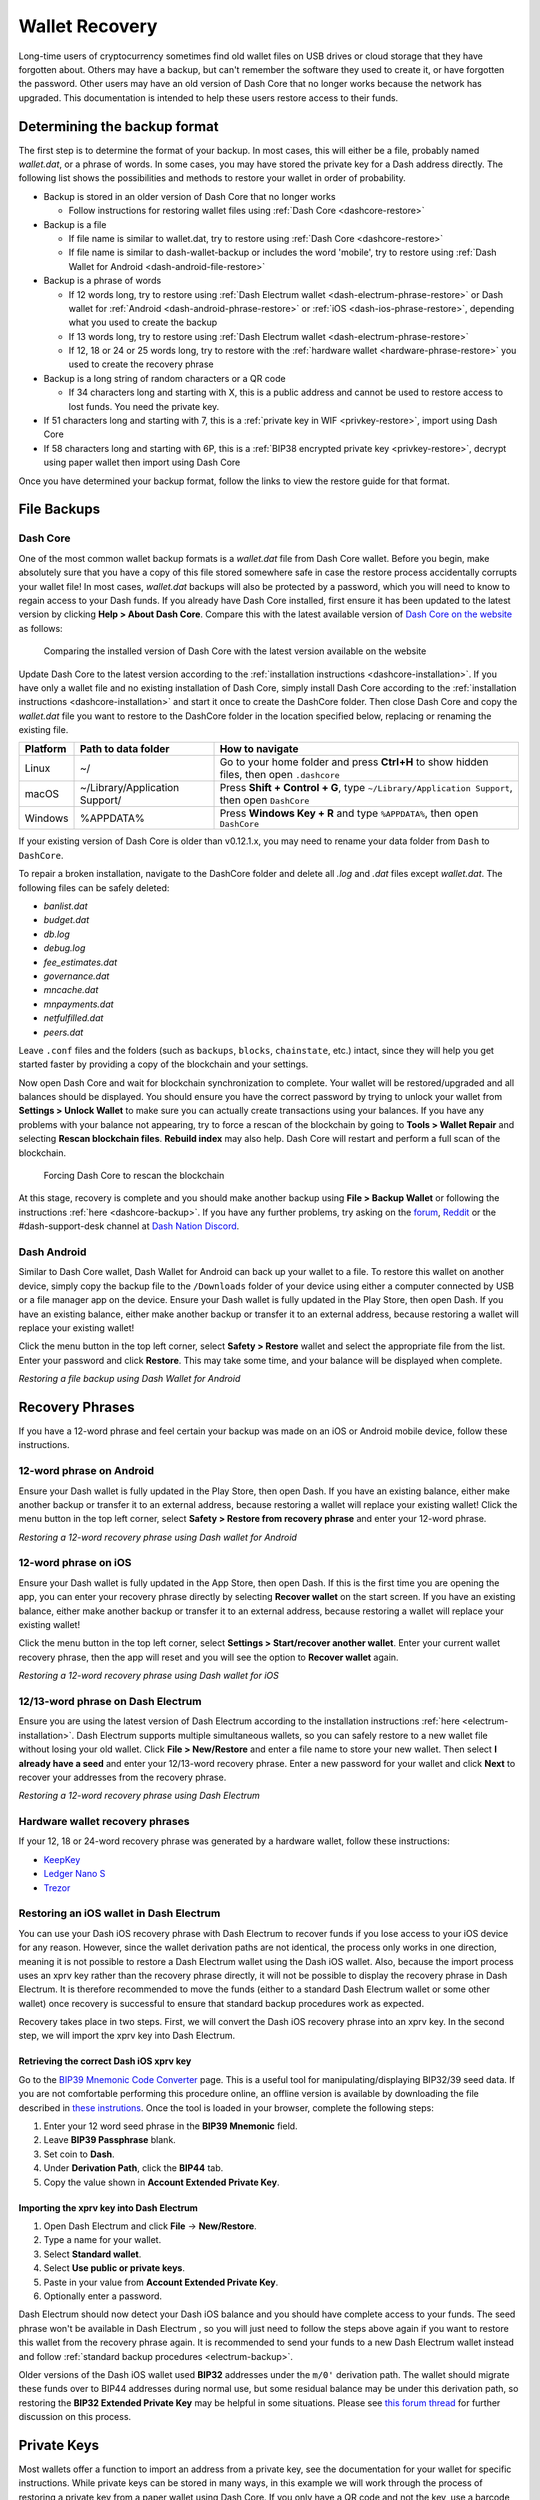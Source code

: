 .. meta::
   :description: Recovering Dash wallets from files, private keys or recovery phrases
   :keywords: dash, wallet, recovery, password, lost, mobile, core, phrase, private key

.. _wallet-recovery:

===============
Wallet Recovery
===============

Long-time users of cryptocurrency sometimes find old wallet files on USB
drives or cloud storage that they have forgotten about. Others may have
a backup, but can't remember the software they used to create it, or
have forgotten the password. Other users may have an old version of Dash
Core that no longer works because the network has upgraded. This
documentation is intended to help these users restore access to their
funds.

Determining the backup format
=============================

The first step is to determine the format of your backup. In most cases,
this will either be a file, probably named *wallet.dat*, or a phrase of
words. In some cases, you may have stored the private key for a Dash
address directly. The following list shows the possibilities and methods
to restore your wallet in order of probability.

- Backup is stored in an older version of Dash Core that no longer works

  - Follow instructions for restoring wallet files using :ref:`Dash Core <dashcore-restore>`

- Backup is a file

  - If file name is similar to wallet.dat, try to restore using :ref:`Dash Core <dashcore-restore>`
  - If file name is similar to dash-wallet-backup or includes the word 'mobile', try to restore using :ref:`Dash Wallet for Android <dash-android-file-restore>`

- Backup is a phrase of words

  - If 12 words long, try to restore using :ref:`Dash Electrum wallet <dash-electrum-phrase-restore>` or Dash wallet for :ref:`Android <dash-android-phrase-restore>` or :ref:`iOS <dash-ios-phrase-restore>`, depending what you used to create the backup
  - If 13 words long, try to restore using :ref:`Dash Electrum wallet <dash-electrum-phrase-restore>`
  - If 12, 18 or 24 or 25 words long, try to restore with the :ref:`hardware wallet <hardware-phrase-restore>` you used to create the recovery phrase

- Backup is a long string of random characters or a QR code

  - If 34 characters long and starting with X, this is a public address and cannot be used to restore access to lost funds. You need the private key.

- If 51 characters long and starting with 7, this is a :ref:`private key in WIF <privkey-restore>`, import using Dash Core
- If 58 characters long and starting with 6P, this is a :ref:`BIP38 encrypted private key <privkey-restore>`, decrypt using paper wallet then import using Dash Core

Once you have determined your backup format, follow the links to view
the restore guide for that format.


File Backups
============

.. _dashcore-restore:

Dash Core
---------

One of the most common wallet backup formats is a *wallet.dat* file from
Dash Core wallet. Before you begin, make absolutely sure that you have a
copy of this file stored somewhere safe in case the restore process
accidentally corrupts your wallet file! In most cases, *wallet.dat*
backups will also be protected by a password, which you will need to
know to regain access to your Dash funds. If you already have Dash Core
installed, first ensure it has been updated to the latest version by
clicking **Help > About Dash Core**. Compare this with the latest
available version of `Dash Core on the website
<https://www.dash.org/wallets/#wallets>`_ as follows:

.. image:: img/recovery-dashcore-version.png
   :width: 300px
.. figure:: img/recovery-website-version.png
   :width: 400px

   Comparing the installed version of Dash Core with the latest version
   available on the website

Update Dash Core to the latest version according to the
:ref:`installation instructions <dashcore-installation>`. If you have
only a wallet file and no existing installation of Dash Core, simply
install Dash Core according to the :ref:`installation instructions
<dashcore-installation>` and start it once to create the DashCore
folder. Then close Dash Core and copy the *wallet.dat* file you want to
restore to the DashCore folder in the location specified below,
replacing or renaming the existing file.

+----------+--------------------------------+-----------------------------------------------------------------------------------------------+
| Platform | Path to data folder            | How to navigate                                                                               |
+==========+================================+===============================================================================================+
| Linux    | ~/                             | Go to your home folder and press **Ctrl+H** to show hidden files, then open ``.dashcore``     |
+----------+--------------------------------+-----------------------------------------------------------------------------------------------+
| macOS    | ~/Library/Application Support/ | Press **Shift + Control + G**, type ``~/Library/Application Support``, then open ``DashCore`` |
+----------+--------------------------------+-----------------------------------------------------------------------------------------------+
| Windows  | %APPDATA%                      | Press **Windows Key + R** and type ``%APPDATA%``, then open ``DashCore``                      |
+----------+--------------------------------+-----------------------------------------------------------------------------------------------+

If your existing version of Dash Core is older than v0.12.1.x, you may
need to rename your data folder from ``Dash`` to ``DashCore``.

To repair a broken installation, navigate to the DashCore folder and
delete all *.log* and *.dat* files except *wallet.dat*. The following
files can be safely deleted:

- *banlist.dat*
- *budget.dat*
- *db.log*
- *debug.log*
- *fee_estimates.dat*
- *governance.dat*
- *mncache.dat*
- *mnpayments.dat*
- *netfulfilled.dat*
- *peers.dat*

Leave ``.conf`` files and the folders (such as ``backups``, ``blocks``,
``chainstate``, etc.) intact, since they will help you get started
faster by providing a copy of the blockchain and your settings.

Now open Dash Core and wait for blockchain synchronization to complete.
Your wallet will be restored/upgraded and all balances should be
displayed. You should ensure you have the correct password by trying to
unlock your wallet from **Settings > Unlock Wallet** to make sure you
can actually create transactions using your balances. If you have any
problems with your balance not appearing, try to force a rescan of the
blockchain by going to **Tools > Wallet Repair** and selecting **Rescan
blockchain files**. **Rebuild index** may also help. Dash Core will
restart and perform a full scan of the blockchain.

.. image:: img/recovery-rescan.png
   :width: 400px
.. figure:: img/recovery-rescanning.png
   :width: 300px

   Forcing Dash Core to rescan the blockchain

At this stage, recovery is complete and you should make another backup
using **File > Backup Wallet** or following the instructions :ref:`here
<dashcore-backup>`. If you have any further problems, try asking on the
`forum <https://www.dash.org/forum/topic/daemon-and-qt-wallet-support.64/>`_, 
`Reddit <https://www.reddit.com/r/dashpay/>`_ or the
#dash-support-desk channel at `Dash Nation Discord
<http://dashchat.org/>`_.

.. _dash-android-file-restore:

Dash Android
------------

Similar to Dash Core wallet, Dash Wallet for Android can back up your
wallet to a file. To restore this wallet on another device, simply copy
the backup file to the ``/Downloads`` folder of your device using either
a computer connected by USB or a file manager app on the device. Ensure
your Dash wallet is fully updated in the Play Store, then open Dash. If
you have an existing balance, either make another backup or transfer it
to an external address, because restoring a wallet will replace your
existing wallet!

Click the menu button in the top left corner, select **Safety >
Restore** wallet and select the appropriate file from the list. Enter
your password and click **Restore**. This may take some time, and your
balance will be displayed when complete.

.. image:: img/recovery-android1.png
   :width: 200px
.. image:: img/recovery-android2.png
   :width: 200px
.. image:: img/recovery-android3.png
   :width: 200px

*Restoring a file backup using Dash Wallet for Android*

Recovery Phrases
================

If you have a 12-word phrase and feel certain your backup was made on an
iOS or Android mobile device, follow these instructions.

.. _dash-android-phrase-restore:

12-word phrase on Android
-------------------------

Ensure your Dash wallet is fully updated in the Play Store, then open
Dash. If you have an existing balance, either make another backup or
transfer it to an external address, because restoring a wallet will
replace your existing wallet! Click the menu button in the top left
corner, select **Safety > Restore from recovery phrase** and enter your
12-word phrase.

.. image:: img/recovery-android1.png
   :width: 200px
.. image:: img/recovery-android4.png
   :width: 200px
.. image:: img/recovery-android5.png
   :width: 200px

*Restoring a 12-word recovery phrase using Dash wallet for Android*

.. _dash-ios-phrase-restore:

12-word phrase on iOS
---------------------

Ensure your Dash wallet is fully updated in the App Store, then open
Dash. If this is the first time you are opening the app, you can enter
your recovery phrase directly by selecting **Recover wallet** on the
start screen. If you have an existing balance, either make another
backup or transfer it to an external address, because restoring a wallet
will replace your existing wallet!

Click the menu button in the top left corner, select **Settings >
Start/recover another wallet**. Enter your current wallet recovery
phrase, then the app will reset and you will see the option to **Recover
wallet** again.

.. image:: img/recovery-ios1.png
   :width: 200px
.. image:: img/recovery-ios2.png
   :width: 200px
.. image:: img/recovery-ios3.png
   :width: 200px
.. image:: img/recovery-ios4.png
   :width: 200px
.. image:: img/recovery-ios5.png
   :width: 200px

*Restoring a 12-word recovery phrase using Dash wallet for iOS*

.. _dash-electrum-phrase-restore:

12/13-word phrase on Dash Electrum
----------------------------------

Ensure you are using the latest version of Dash Electrum according to
the installation instructions :ref:`here <electrum-installation>`. Dash
Electrum supports multiple simultaneous wallets, so you can safely
restore to a new wallet file without losing your old wallet. Click
**File > New/Restore** and enter a file name to store your new wallet.
Then select **I already have a seed** and enter your 12/13-word recovery
phrase. Enter a new password for your wallet and click **Next** to
recover your addresses from the recovery phrase.

.. image:: img/recovery-electrum1.png
   :width: 300px
.. image:: img/recovery-electrum2.png
   :width: 300px
.. image:: img/recovery-electrum3.png
   :width: 300px
.. image:: img/recovery-electrum4.png
   :width: 300px
.. image:: img/recovery-electrum5.png
   :width: 300px
.. image:: img/recovery-electrum6.png
   :width: 300px

*Restoring a 12-word recovery phrase using Dash Electrum*

.. _hardware-phrase-restore:

Hardware wallet recovery phrases
--------------------------------

If your 12, 18 or 24-word recovery phrase was generated by a hardware
wallet, follow these instructions:

- `KeepKey <https://help.keepkey.com/how-to-guides/how-to-recover-your-keepkey>`_
- `Ledger Nano S <https://support.ledger.com/hc/en-us/articles/360005434914-Restore-from-recovery-phrase>`_
- `Trezor <https://doc.satoshilabs.com/trezor-user/recovery.html>`_

.. _dash-ios-restore-electrum:

Restoring an iOS wallet in Dash Electrum
----------------------------------------

You can use your Dash iOS recovery phrase with Dash Electrum to recover
funds if you lose access to your iOS device for any reason. However,
since the wallet derivation paths are not identical, the process only
works in one direction, meaning it is not possible to restore a Dash
Electrum wallet using the Dash iOS wallet. Also, because the import
process uses an xprv key rather than the recovery phrase directly, it
will not be possible to display the recovery phrase in Dash Electrum. It
is therefore recommended to move the funds (either to a standard Dash
Electrum wallet or some other wallet) once recovery is successful to
ensure that standard backup procedures work as expected.

Recovery takes place in two steps. First, we will convert the Dash iOS
recovery phrase into an xprv key. In the second step, we will import the
xprv key into Dash Electrum.

Retrieving the correct Dash iOS xprv key
^^^^^^^^^^^^^^^^^^^^^^^^^^^^^^^^^^^^^^^^

Go to the `BIP39 Mnemonic Code Converter
<https://iancoleman.io/bip39/>`_ page. This is a useful tool for
manipulating/displaying BIP32/39 seed data. If you are not comfortable
performing this procedure online, an offline version is available by
downloading the file described in `these instrutions
<https://github.com/iancoleman/bip39#standalone-offline-version>`_. Once
the tool is loaded in your browser, complete the following steps:

1. Enter your 12 word seed phrase in the **BIP39 Mnemonic** field.
2. Leave **BIP39 Passphrase** blank.
3. Set coin to **Dash**.
4. Under **Derivation Path**, click the **BIP44** tab.
5. Copy the value shown in **Account Extended Private Key**.

Importing the xprv key into Dash Electrum
^^^^^^^^^^^^^^^^^^^^^^^^^^^^^^^^^^^^^^^^^

1. Open Dash Electrum and click **File** -> **New/Restore**.
2. Type a name for your wallet.
3. Select **Standard wallet**.
4. Select **Use public or private keys**.
5. Paste in your value from **Account Extended Private Key**.
6. Optionally enter a password.

Dash Electrum should now detect your Dash iOS balance and you should
have complete access to your funds. The seed phrase won't be available
in Dash Electrum , so you will just need to follow the steps above again
if you want to restore this wallet from the recovery phrase again. It is
recommended to send your funds to a new Dash Electrum wallet instead and
follow :ref:`standard backup procedures <electrum-backup>`.

Older versions of the Dash iOS wallet used **BIP32** addresses under the
``m/0'`` derivation path. The wallet should migrate these funds over to
BIP44 addresses during normal use, but some residual balance may be
under this derivation path, so restoring the **BIP32 Extended Private
Key** may be helpful in some situations. Please see `this forum thread
<https://www.dash.org/forum/threads/restore-breadwallet-dash-funds-to-your-electrum-dash-wallet-tested.8335>`_ 
for further discussion on this process.


.. _privkey-restore:

Private Keys
============

Most wallets offer a function to import an address from a private key,
see the documentation for your wallet for specific instructions. While
private keys can be stored in many ways, in this example we will work
through the process of restoring a private key from a paper wallet using
Dash Core. If you only have a QR code and not the key, use a barcode
scanning app (`Android <https://play.google.com/store/apps/details?id=com.google.zxing.client.android>`_
or `iOS <https://itunes.apple.com/us/app/quick-scan-qr-code-reader/id483336864>`_) 
to read the code first.

First, start Dash Core and unlock your wallet by selecting **Settings >
Unlock Wallet**. Enter your password, then open the debug console by
selecting **Tools > Debug Console**. In the console, type the following,
replacing the example private key with your key::

  importprivkey 7rPQWnMrh3oWLtZrzt1zLRSCVyuBbwnt7fRBXPp2EwcPhtzXSzp

.. figure:: img/recovery-dashcore-privkey.png
   :width: 400px

   Importing a private key using the debug console in Dash Core wallet

Dash Core will rescan the blockchain for transactions involving the
public address of this key and enter the transactions and balance in
your wallet.

The private key must be in wallet import format (WIF). If your key is
encrypted using BIP38 (key begins with 6P instead of 7), you must first
decrypt it to view the key in WIF. To do so, go to
https://paper.dash.org/ and click **Wallet Details**. Enter the
encrypted private key in the field and click **View Details**. You will
be prompted for the password, and your keys will be decrypted. Find the
key named **Private Key WIF** and import this into your wallet.



.. image:: img/recovery-paper-decrypt.png
   :width: 300px
.. image:: img/recovery-paper-wif.png
   :width: 300px

*Decrypting a BIP38 encrypted key to WIF for import in Dash Core wallet*

Forgotten Passwords
===================

In most cases, if you selected a strong password and have forgotten or
lost it, there is practically no hope of recovery. The encryption used
by the Dash wallets is extremely strong by design, and a well-chosen
password should defeat most brute force cracking attempts. If you can
recall some details of the password, particularly its length or
sequences of characters that may be included, then brute force password
cracking techniques may be worth attempting. Several services exist to
do this, or you can attempt it yourself. Because Dash Core is based on
Bitcoin Core, most approaches to apply brute force to crack a Bitcoin
wallet will also work for Dash wallets.

- `Wallet Recovery Services <https://walletrecoveryservices.com>`_
- `BTCRecover <https://github.com/gurnec/btcrecover>`_
